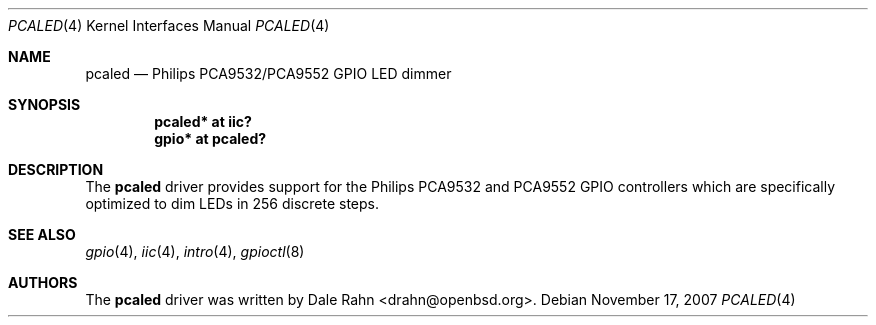 .\"	$OpenBSD: pcaled.4,v 1.4 2008/05/29 15:45:19 mbalmer Exp $
.\"
.\" Copyright (c) 2006 Theo de Raadt <deraadt@openbsd.org>
.\"
.\" Permission to use, copy, modify, and distribute this software for any
.\" purpose with or without fee is hereby granted, provided that the above
.\" copyright notice and this permission notice appear in all copies.
.\"
.\" THE SOFTWARE IS PROVIDED "AS IS" AND THE AUTHOR DISCLAIMS ALL WARRANTIES
.\" WITH REGARD TO THIS SOFTWARE INCLUDING ALL IMPLIED WARRANTIES OF
.\" MERCHANTABILITY AND FITNESS. IN NO EVENT SHALL THE AUTHOR BE LIABLE FOR
.\" ANY SPECIAL, DIRECT, INDIRECT, OR CONSEQUENTIAL DAMAGES OR ANY DAMAGES
.\" WHATSOEVER RESULTING FROM LOSS OF USE, DATA OR PROFITS, WHETHER IN AN
.\" ACTION OF CONTRACT, NEGLIGENCE OR OTHER TORTIOUS ACTION, ARISING OUT OF
.\" OR IN CONNECTION WITH THE USE OR PERFORMANCE OF THIS SOFTWARE.
.\"
.Dd $Mdocdate: November 17 2007 $
.Dt PCALED 4
.Os
.Sh NAME
.Nm pcaled
.Nd Philips PCA9532/PCA9552 GPIO LED dimmer
.Sh SYNOPSIS
.Cd "pcaled* at iic?"
.Cd "gpio* at pcaled?"
.Sh DESCRIPTION
The
.Nm
driver provides support for the Philips PCA9532 and PCA9552 GPIO controllers
which are specifically optimized to dim LEDs in 256 discrete steps.
.Sh SEE ALSO
.Xr gpio 4 ,
.Xr iic 4 ,
.Xr intro 4 ,
.Xr gpioctl 8
.Sh AUTHORS
.An -nosplit
The
.Nm
driver was written by
.An Dale Rahn Aq drahn@openbsd.org .
